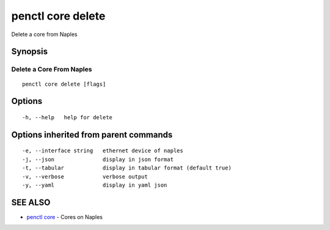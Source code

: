 .. _penctl_core_delete:

penctl core delete
------------------

Delete a core from Naples

Synopsis
~~~~~~~~



---------------------------
 Delete a Core From Naples 
---------------------------


::

  penctl core delete [flags]

Options
~~~~~~~

::

  -h, --help   help for delete

Options inherited from parent commands
~~~~~~~~~~~~~~~~~~~~~~~~~~~~~~~~~~~~~~

::

  -e, --interface string   ethernet device of naples
  -j, --json               display in json format
  -t, --tabular            display in tabular format (default true)
  -v, --verbose            verbose output
  -y, --yaml               display in yaml json

SEE ALSO
~~~~~~~~

* `penctl core <penctl_core.rst>`_ 	 - Cores on Naples

